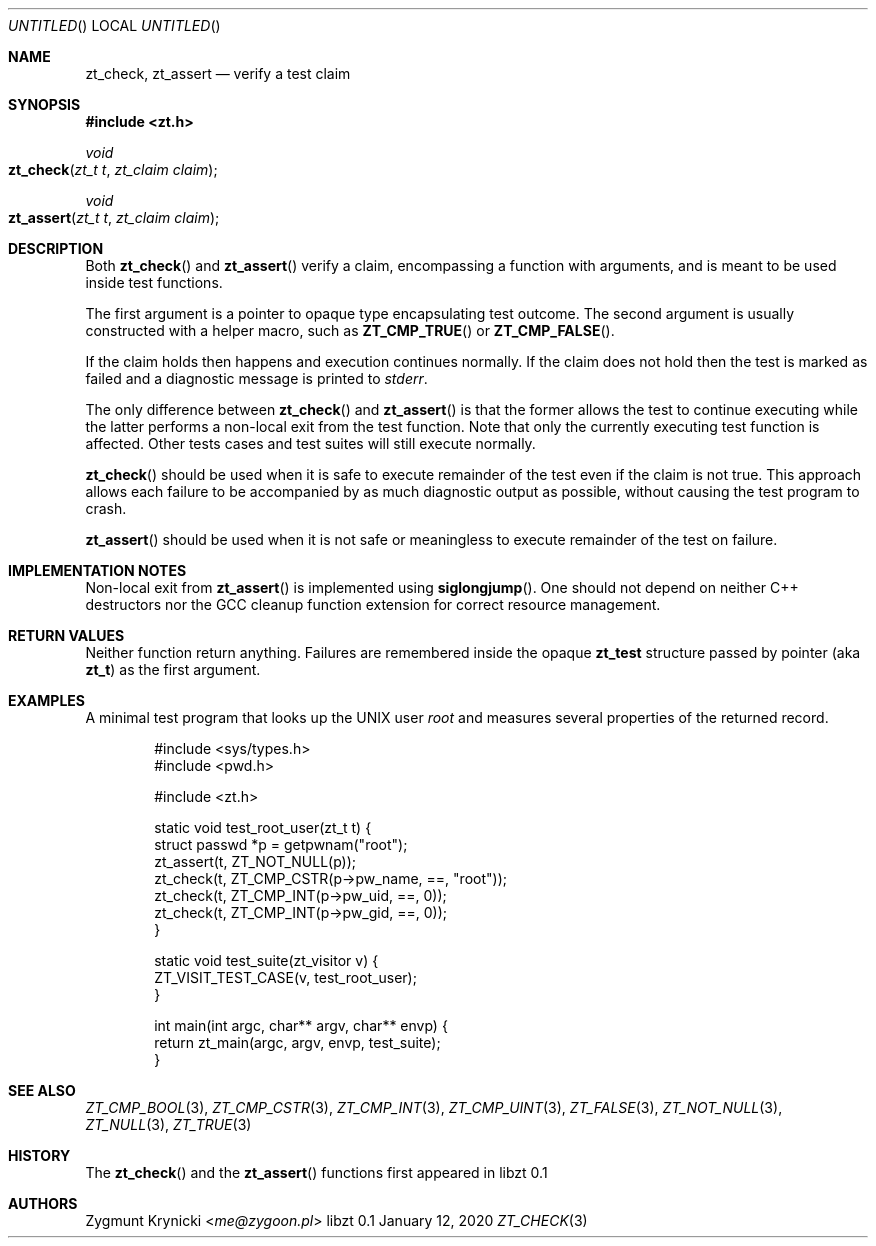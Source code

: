 .Dd January 12, 2020
.Os libzt 0.1
.Dt ZT_CHECK 3 PRM
.Sh NAME
.Nm zt_check ,
.Nm zt_assert
.Nd verify a test claim
.Sh SYNOPSIS
.In zt.h
.Ft void
.Fo zt_check
.Fa "zt_t t"
.Fa "zt_claim claim"
.Fc
.Ft void
.Fo zt_assert
.Fa "zt_t t"
.Fa "zt_claim claim"
.Fc
.Sh DESCRIPTION
Both
.Fn zt_check
and
.Fn zt_assert
verify a claim, encompassing a function with arguments, and is meant to
be used inside test functions.
.Pp
The first argument is a pointer to opaque type encapsulating test outcome.
The second argument is usually constructed with a helper macro, such as
.Fn ZT_CMP_TRUE
or
.Fn ZT_CMP_FALSE .
.Pp
If the claim holds then happens and execution continues normally.
If the claim does not hold then the test is marked as failed and
a diagnostic message is printed to
.Em stderr .
.Pp
The only difference between
.Fn zt_check
and
.Fn zt_assert
is that the former allows the test to continue executing while the latter
performs a non-local exit from the test function. Note that only the
currently executing test function is affected. Other tests cases and test suites will still execute normally.
.Pp
.Fn zt_check
should be used when it is safe to execute remainder of the test even if the
claim is not true. This approach allows each failure to be accompanied by as
much diagnostic output as possible, without causing the test program to
crash.
.Pp
.Fn zt_assert
should be used when it is not safe or meaningless to execute remainder of the
test on failure.
.Sh IMPLEMENTATION NOTES
Non-local exit from
.Fn zt_assert
is implemented using
.Fn siglongjump .
One should not depend on neither C++ destructors nor the GCC cleanup function extension for correct resource management.
.Sh RETURN VALUES
Neither function return anything. Failures are remembered inside the opaque
.Nm zt_test
structure passed by pointer (aka
.Nm zt_t )
as the first argument.
.Sh EXAMPLES
A minimal test program that looks up the UNIX user
.Em root
and measures several properties of the returned record.
.Bd -literal -offset indent
#include <sys/types.h>
#include <pwd.h>

#include <zt.h>

static void test_root_user(zt_t t) {
    struct passwd *p = getpwnam("root");
    zt_assert(t, ZT_NOT_NULL(p));
    zt_check(t, ZT_CMP_CSTR(p->pw_name, ==, "root"));
    zt_check(t, ZT_CMP_INT(p->pw_uid, ==, 0));
    zt_check(t, ZT_CMP_INT(p->pw_gid, ==, 0));
}

static void test_suite(zt_visitor v) {
    ZT_VISIT_TEST_CASE(v, test_root_user);
}

int main(int argc, char** argv, char** envp) {
    return zt_main(argc, argv, envp, test_suite);
}
.Ed
.Sh SEE ALSO
.Xr ZT_CMP_BOOL 3 ,
.Xr ZT_CMP_CSTR 3 ,
.Xr ZT_CMP_INT 3 ,
.Xr ZT_CMP_UINT 3 ,
.Xr ZT_FALSE 3 ,
.Xr ZT_NOT_NULL 3 ,
.Xr ZT_NULL 3 ,
.Xr ZT_TRUE 3
.Sh HISTORY
The
.Fn zt_check
and the
.Fn zt_assert
functions first appeared in libzt 0.1
.Sh AUTHORS
.An "Zygmunt Krynicki" Aq Mt me@zygoon.pl
